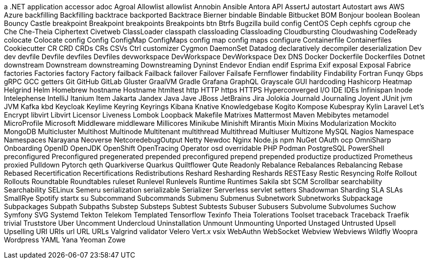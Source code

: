 a .NET application
accessor
adoc
Agroal
Allowlist
allowlist
Annobin
Ansible
Antora
API
AssertJ
autostart
Autostart
aws
AWS
Azure
backfilling
Backfilling
backtrace
backported
Backtrace
Bierner
bindable
Bindable
Bitbucket
BOM
Bonjour
boolean
Boolean
Bouncy Castle
breakpoint
Breakpoint
breakpoints
Breakpoints
btn
Btrfs
Bugzilla
build config
CentOS
Ceph
cephfs
cgroup
che
Che
Che-Theia
Ciphertext
Civetweb
ClassLoader
classpath
classloading
Classloading
Cloudbursting
Cloudwashing
CodeReady
colocate
Colocate
config
Config
ConfigMap
ConfigMaps
config map
config maps
configure
Containerfile
Containerfiles
Cookiecutter
CR
CRD
CRDs
CRs
CSVs
Ctrl
customizer
Cygmon
DaemonSet
Datadog
declaratively
decompiler
deserialization
Dev
dev
devfile
Devfile
devfiles
Devfiles
devworkspace
DevWorkspace
DevWorkspace
Dex
DNS
Docker
Dockerfile
Dockerfiles
Dotnet
downstream
Downstream
downstreaming
Downstreaming
Dyninst
Endevor
Endian
endif
Esprima
Exif
exposal
Exposal
Fabrice
factories
Factories
factory
Factory
failback
Failback
failover
Failover
Failsafe
Fernflower
findability
Findability
Fortran
Funqy
Gbps
gRPC
GCC
getters
Git
GitHub
GitLab
Gluster
GraalVM
Gradle
Grafana
GraphQL
Grayscale
GUI
hardcoding
Hashicorp
Heatmap
Helgrind
Helm
Homebrew
hostname
Hostname
htmltest
http
HTTP
https
HTTPS
Hyperconverged
I/O
IDE
IDEs
Infinispan
Inode
Intelephense
IntelliJ
Itanium
Item
Jakarta
Jandex
Java
Jave
JBoss
JetBrains
Jira
Jolokia
Journald
Journaling
Joyent
JUnit
jvm
JVM
Kafka
kbd
Keycloak
Keylime
Keyring
Keyrings
Kibana
Knative
Knowledgebase
Kogito
Kompose
Kubespray
Kylin
Laravel
Let's Encrypt
libvirt
Libvirt
Licensor
Liveness
Lombok
Loopback
Makefile
Matrixes
Mattermost
Maven
Mebibytes
metamodel
MicroProfile
Microsoft
Middleware
middleware
Millicores
Minikube
Minishift
Mirantis
Mixin
Mixins
Modularization
Mockito
MongoDB
Multicluster
Multihost
Multinode
Multitenant
multithread
Multithread
Multiuser
Multizone
MySQL
Nagios
Namespace
Namespaces
Narayana
Neoverse
NetcoredebugOutput
Netty
Newdoc
Nginx
Node.js
npm
NuGet
OAuth
ocp
OmniSharp
Onboarding
OpenID
OpenJDK
OpenShift
OpenTracing
Operator
osd
overridable
PHP
Podman
PostgreSQL
PowerShell
preconfigured
Preconfigured
pregenerated
prepended
preconfigured
prepend
prepended
productize
productized
Prometheus
proxied
Pulldown
Pytorch
qeth
Quarkiverse
Quarkus
Quiltflower
Qute
Readonly
Rebalance
Rebalances
Rebalancing
Rebase
Rebased
Recertification
Recertifications
Redistributions
Reshard
Resharding
Reshards
RESTEasy
Restic
Resyncing
Rolfe
Rollout
Rollouts
Roundtable
Roundtables
ruleset
Runlevel
Runlevels
Runtime
Runtimes
Sakila
sbt
SCM
Scrollbar
searchability
Searchability
SELinux
Semeru
serialization
serializable
Serializer
Serverless
servlet
setters
Shadowman
Sharding
SLA
SLAs
SmallRye
Spotify
startx
su
Subcommand
Subcommands
Submenu
Submenus
Subnetwork
Subnetworks
Subpackage
Subpackages
Subpath
Subpaths
Substep
Substeps
Subtest
Subtests
Subuser
Subusers
Subvolume
Subvolumes
Suchow
Symfony
SVG
Systemd
Tekton
Telekom
Templated
Tensorflow
Texinfo
Theia
Tolerations
Toolset
traceback
Traceback
Traefik
trivial
Truststore
Uber
Uncomment
Undercloud
Uninstallation
Unmount
Unmounting
Unported
Unstaged
Untrusted
Upsell
Upselling
URI
URIs
url
URL
URLs
Valgrind
validator
Velero
Vert.x
vsix
WebAuthn
WebSocket
Webview
Webviews
Wildfly
Woopra
Wordpress
YAML
Yana
Yeoman
Zowe
